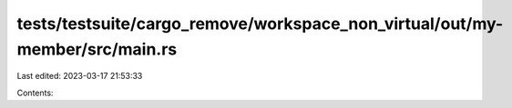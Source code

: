 tests/testsuite/cargo_remove/workspace_non_virtual/out/my-member/src/main.rs
============================================================================

Last edited: 2023-03-17 21:53:33

Contents:

.. code-block:: rs

    

